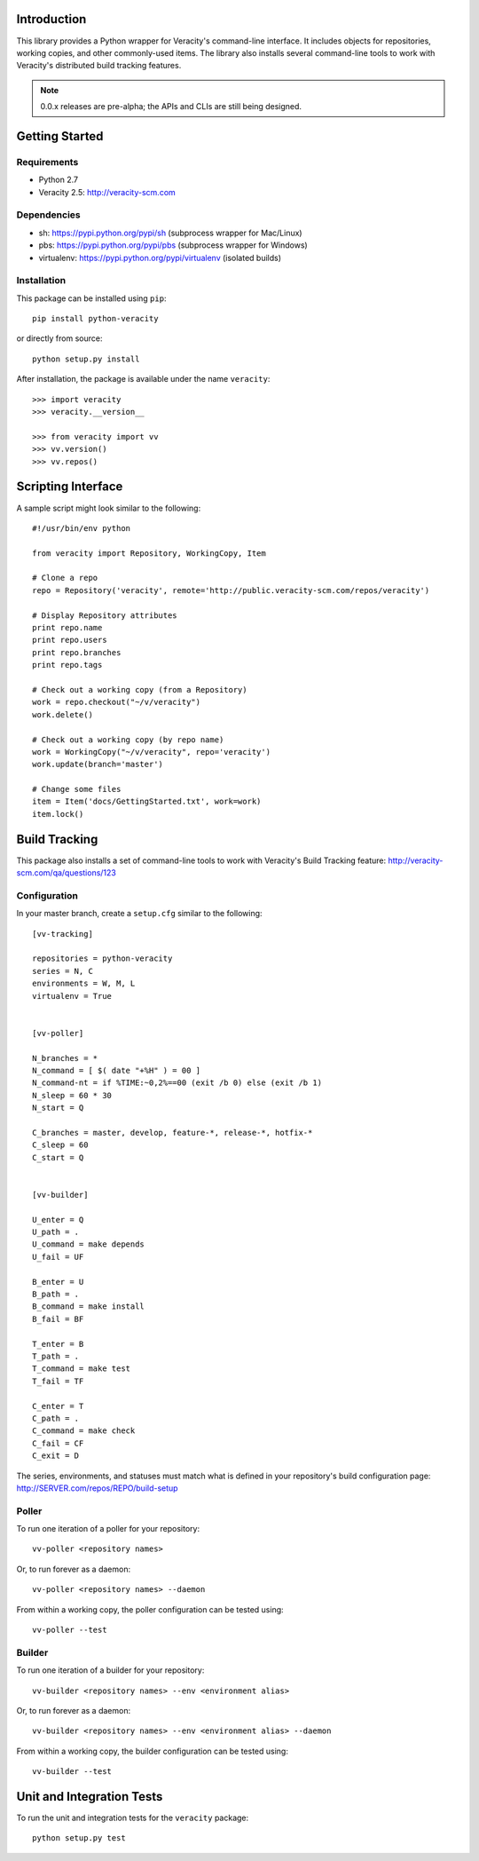 Introduction
============

This library provides a Python wrapper for Veracity's command-line interface.
It includes objects for repositories, working copies, and other commonly-used
items. The library also installs several command-line tools to work with
Veracity's distributed build tracking features.

.. NOTE::
   0.0.x releases are pre-alpha; the APIs and CLIs are still being designed.



Getting Started
===============

Requirements
------------

* Python 2.7

* Veracity 2.5: http://veracity-scm.com


Dependencies
------------

* sh: https://pypi.python.org/pypi/sh (subprocess wrapper for Mac/Linux)

* pbs: https://pypi.python.org/pypi/pbs (subprocess wrapper for Windows)

* virtualenv: https://pypi.python.org/pypi/virtualenv (isolated builds)


Installation
------------

This package can be installed using ``pip``::

    pip install python-veracity

or directly from source::

    python setup.py install

After installation, the package is available under the name ``veracity``::

    >>> import veracity
    >>> veracity.__version__

    >>> from veracity import vv
    >>> vv.version()
    >>> vv.repos()



Scripting Interface
===================

A sample script might look similar to the following::

    #!/usr/bin/env python

    from veracity import Repository, WorkingCopy, Item

    # Clone a repo
    repo = Repository('veracity', remote='http://public.veracity-scm.com/repos/veracity')

    # Display Repository attributes
    print repo.name
    print repo.users
    print repo.branches
    print repo.tags

    # Check out a working copy (from a Repository)
    work = repo.checkout("~/v/veracity")
    work.delete()

    # Check out a working copy (by repo name)
    work = WorkingCopy("~/v/veracity", repo='veracity')
    work.update(branch='master')

    # Change some files
    item = Item('docs/GettingStarted.txt', work=work)
    item.lock()



Build Tracking
==============

This package also installs a set of command-line tools to work with Veracity's
Build Tracking feature: http://veracity-scm.com/qa/questions/123

Configuration
-------------

In your master branch, create a ``setup.cfg`` similar to the following::

   [vv-tracking]

   repositories = python-veracity
   series = N, C
   environments = W, M, L
   virtualenv = True


   [vv-poller]

   N_branches = *
   N_command = [ $( date "+%H" ) = 00 ]
   N_command-nt = if %TIME:~0,2%==00 (exit /b 0) else (exit /b 1)
   N_sleep = 60 * 30
   N_start = Q

   C_branches = master, develop, feature-*, release-*, hotfix-*
   C_sleep = 60
   C_start = Q


   [vv-builder]

   U_enter = Q
   U_path = .
   U_command = make depends
   U_fail = UF

   B_enter = U
   B_path = .
   B_command = make install
   B_fail = BF

   T_enter = B 
   T_path = .
   T_command = make test
   T_fail = TF

   C_enter = T
   C_path = .
   C_command = make check
   C_fail = CF
   C_exit = D

The series, environments, and statuses must match what is defined in your
repository's build configuration page: http://SERVER.com/repos/REPO/build-setup


Poller
------

To run one iteration of a poller for your repository::

    vv-poller <repository names>

Or, to run forever as a daemon::

    vv-poller <repository names> --daemon

From within a working copy, the poller configuration can be tested using::

    vv-poller --test


Builder
-------

To run one iteration of a builder for your repository::

    vv-builder <repository names> --env <environment alias>

Or, to run forever as a daemon::

    vv-builder <repository names> --env <environment alias> --daemon

From within a working copy, the builder configuration can be tested using::

    vv-builder --test



Unit and Integration Tests
==========================

To run the unit and integration tests for the ``veracity`` package::

    python setup.py test

